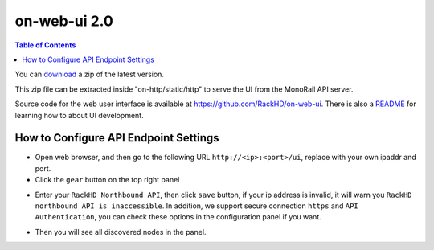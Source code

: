 on-web-ui 2.0
=============================

.. contents:: Table of Contents

.. _RackHD Web UI: http://rackhd.github.io/on-web-ui

You can `download`_ a zip of the latest version.

.. _download: https://github.com/RackHD/on-web-ui/archive/gh-pages-2.0.zip

This zip file can be extracted inside "on-http/static/http" to serve the UI from the MonoRail API server.

Source code for the web user interface is available at https://github.com/RackHD/on-web-ui.
There is also a `README`_ for learning how to about UI development.

.. _README: https://github.com/RackHD/on-web-ui/blob/master/README.md


How to Configure API Endpoint Settings
---------------------------------------

* Open web browser, and then go to the following URL ``http://<ip>:<port>/ui``, replace with your own ipaddr and port.
* Click the ``gear`` button on the top right panel

.. image:: ../_static/web-ui/s1.png
    :align: center

* Enter your ``RackHD Northbound API``, then click ``save`` button, if your ip address is invalid, it will warn you ``RackHD northbound API is inaccessible``. In addition, we support secure connection ``https`` and ``API Authentication``, you can check these options in the configuration panel if you want.


.. image:: ../_static/web-ui/s2.png
    :align: center

* Then you will see all discovered nodes in the panel.

.. image:: ../_static/web-ui/s3.png
    :align: center




